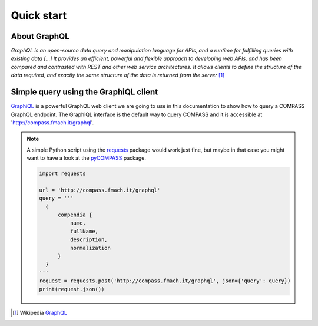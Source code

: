 Quick start
===========

About GraphQL
-------------

*GraphQL is an open-source data query and manipulation language for APIs, and a runtime for fulfilling queries with existing data [...] It provides an efficient, powerful and flexible approach to developing web APIs, and has been compared and contrasted with REST and other web service architectures. It allows clients to define the structure of the data required, and exactly the same structure of the data is returned from the server* [#f1]_

Simple query using the GraphiQL client
--------------------------------------

`GraphiQL <https://www.electronjs.org/apps/graphiql>`_ is a powerful GraphQL web client we are going to use in this documentation to show how to query a COMPASS GraphQL endpoint. The GraphiQL interface is the default way to query COMPASS and it is accessible at 'http://compass.fmach.it/graphql'.

.. _query_1:
.. figure::  _static/graphi.png
   :align:   center

.. note::

   A simple Python script using the `requests <https://pypi.org/project/requests/>`_ package would work just fine, but maybe in that case you might want to have a look at the `pyCOMPASS <https://pycompass.readthedocs.io>`_ package.

   .. code-block:: python
      
      import requests

      url = 'http://compass.fmach.it/graphql'
      query = '''
        {
            compendia {
                name,
                fullName,
                description,
                normalization
            }
        }
      '''
      request = requests.post('http://compass.fmach.it/graphql', json={'query': query})
      print(request.json())

      


.. [#f1] Wikipedia `GraphQL <https://en.wikipedia.org/wiki/GraphQL>`_